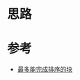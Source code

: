 * 思路
* 参考
- [[https://leetcode.cn/problems/max-chunks-to-make-sorted/solutions/1886333/zui-duo-neng-wan-cheng-pai-xu-de-kuai-by-gc4k/][最多能完成排序的块]]
